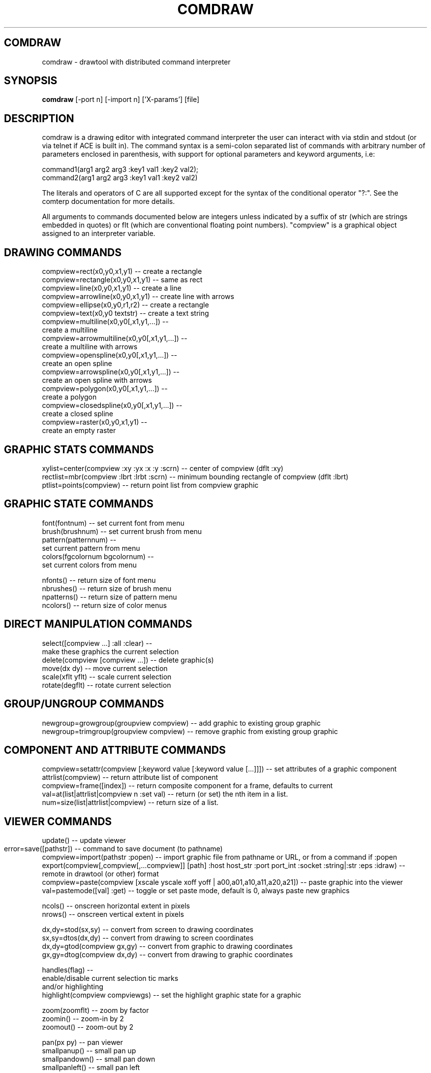 .TH COMDRAW 1 
.SH COMDRAW
comdraw \- drawtool with distributed command interpreter
.SH SYNOPSIS
.B comdraw 
[-port n] [-import n] ['X-params'] [file]
.SH DESCRIPTION
comdraw is a drawing editor with integrated command interpreter the
user can interact with via stdin and stdout (or via telnet if ACE is
built in).  The command syntax is a semi-colon separated list of
commands with arbitrary number of parameters enclosed in parenthesis,
with support for optional parameters and keyword arguments, i.e:

       command1(arg1 arg2 arg3 :key1 val1 :key2 val2);
       command2(arg1 arg2 arg3 :key1 val1 :key2 val2)

The literals and operators of C are all supported except for the
syntax of the conditional operator "?:".  See the comterp
documentation for more details.  

All arguments to commands documented below are integers unless
indicated by a suffix of str (which are strings embedded in quotes) or
flt (which are conventional floating point numbers).  "compview" is a
graphical object assigned to an interpreter variable.

.SH DRAWING COMMANDS

 compview=rect(x0,y0,x1,y1) -- create a rectangle
 compview=rectangle(x0,y0,x1,y1) -- same as rect
 compview=line(x0,y0,x1,y1) -- create a line
 compview=arrowline(x0,y0,x1,y1) -- create line with arrows
 compview=ellipse(x0,y0,r1,r2) -- create a rectangle
 compview=text(x0,y0 textstr) -- create a text string
 compview=multiline(x0,y0[,x1,y1,...]) -- 
    create a multiline
 compview=arrowmultiline(x0,y0[,x1,y1,...]) -- 
    create a multiline with arrows
 compview=openspline(x0,y0[,x1,y1,...]) --
    create an open spline
 compview=arrowspline(x0,y0[,x1,y1,...]) -- 
    create an open spline with arrows
 compview=polygon(x0,y0[,x1,y1,...]) -- 
    create a polygon
 compview=closedspline(x0,y0[,x1,y1,...]) -- 
    create a closed spline
 compview=raster(x0,y0,x1,y1) -- 
    create an empty raster

.SH GRAPHIC STATS COMMANDS

 xylist=center(compview :xy :yx :x :y :scrn) -- center of compview (dflt :xy)
 rectlist=mbr(compview :lbrt :lrbt :scrn) -- minimum bounding rectangle of compview (dflt :lbrt)
 ptlist=points(compview) -- return point list from compview graphic

.SH GRAPHIC STATE COMMANDS

 font(fontnum) -- set current font from menu
 brush(brushnum) -- set current brush from menu
 pattern(patternnum) -- 
   set current pattern from menu
 colors(fgcolornum bgcolornum) -- 
   set current colors from menu

 nfonts() -- return size of font menu
 nbrushes() -- return size of brush menu
 npatterns() -- return size of pattern menu
 ncolors() -- return size of color menus

.SH DIRECT MANIPULATION COMMANDS

 select([compview ...] :all :clear) -- 
    make these graphics the current selection
 delete(compview [compview ...]) -- delete graphic(s)
 move(dx dy) -- move current selection
 scale(xflt yflt) -- scale current selection
 rotate(degflt) -- rotate current selection

.SH GROUP/UNGROUP COMMANDS

 newgroup=growgroup(groupview compview) -- add graphic to existing group graphic
 newgroup=trimgroup(groupview compview) -- remove graphic from existing group graphic

.SH COMPONENT AND ATTRIBUTE COMMANDS

 compview=setattr(compview [:keyword value [:keyword value [...]]]) -- set attributes of a graphic component
 attrlist(compview) -- return attribute list of component
 compview=frame([index]) -- return composite component for a frame, defaults to current
 val=at(list|attrlist|compview n :set val) -- return (or set) the nth item in a list.
 num=size(list|attrlist|compview) -- return size of a list.

.SH VIEWER COMMANDS

 update() -- update viewer

 error=save([pathstr]) -- command to save document (to pathname)	
 compview=import(pathstr :popen) -- import graphic file from pathname or URL, or from a command if :popen
 export(compview[,compview[,...compview]] [path] :host host_str :port port_int :socket :string|:str :eps :idraw) -- remote in drawtool (or other) format
 compview=paste(compview [xscale yscale xoff yoff | a00,a01,a10,a11,a20,a21]) -- paste graphic into the viewer
 val=pastemode([val] :get) -- toggle or set paste mode, default is 0, always paste new graphics

 ncols() -- onscreen horizontal extent in pixels
 nrows() -- onscreen vertical extent in pixels

 dx,dy=stod(sx,sy) -- convert from screen to drawing coordinates
 sx,sy=dtos(dx,dy) -- convert from drawing to screen coordinates
 dx,dy=gtod(compview gx,gy) -- convert from graphic to drawing coordinates
 gx,gy=dtog(compview dx,dy) -- convert from drawing to graphic coordinates

 handles(flag) --     
    enable/disable current selection tic marks 
    and/or highlighting
 highlight(compview compviewgs) -- set the highlight graphic state for a graphic

 zoom(zoomflt) -- zoom by factor
 zoomin() -- zoom-in by 2
 zoomout() -- zoom-out by 2

 pan(px py) -- pan viewer
 smallpanup() -- small pan up
 smallpandown() -- small pan down
 smallpanleft() -- small pan left
 smallpanright() - small pan right
 largepanup() -- large pan up
 largepandown() -- large pan down
 largepanleft() -- large pan left
 largepanright() -- large pan right

.SH IMAGING COMMANDS

 tilefile(inpath outpath [xsize] [ysiz]) -- tile pgm or ppm image file
 poke(compview x y val) -- poke pixel value into raster
 pcols(compview) -- number of columns in a raster
 pcols(compview) -- number of rows in a raster
 pflush(compview) -- flush pixels poked into a raster
 pclip(compview x1,y1,x2,y2,x3,y3[,...,xn,yn]) -- clip raster with polygon
 alpha(compview [alphaval]) -- set/get alpha transparency

.SH PLOTTING COMMANDS

-- requires plotmtv and pstoedit --
barplot([var_str value_float] [...] :title title_str :xtitle xtitle_str 
	:ytitle ytitle_str :valtitle valtitle_str :newview) -- display a barplot

.SH OTHER COMMANDS

 acknowledgebox(msgstr) -- popup an acknowledge dialog box
 confirmbox(msgstr) -- popup a confirmation dialog box, and return 1, 0, or -1 if cancelled

 run(filename) -- run commands from file
 quit() -- quit this interpreter
 exit() -- exit entire application
 pause([msgstr]) -- pause script execution until C/R

.SH OPTIONS

.B \-port n,  
specifies the port number to accept command interpreter
connections on.

.B \-import n, 
specifies the port number run the import service on.  The
import service accepts connections over the net and reads drawtool
format data.

.B \-stripped n,
brings up a comdraw without any menubar, toolbar, panner,
slider, or zoomer.  It can be controlled via stdin or telnet if built
with ACE.

.B \-rampsize n,
 selects the rampsize used for gray-level image
processing.

.B \-theight n,
(or "-th n") selects the automatic raster tiling height.

.B \-twidth n,
(or "-tw n") selects the automatic raster tiling width.

.B \-tile,
 enables the automatic raster tiling.

.PP
Also see the -help message and the drawtool and idraw man pages for
further options.

.SH SEE ALSO  
       comterp, drawtool, idraw

.SH WEB PAGES
        http://www.ivtools.org/ivtools/comdraw.html



